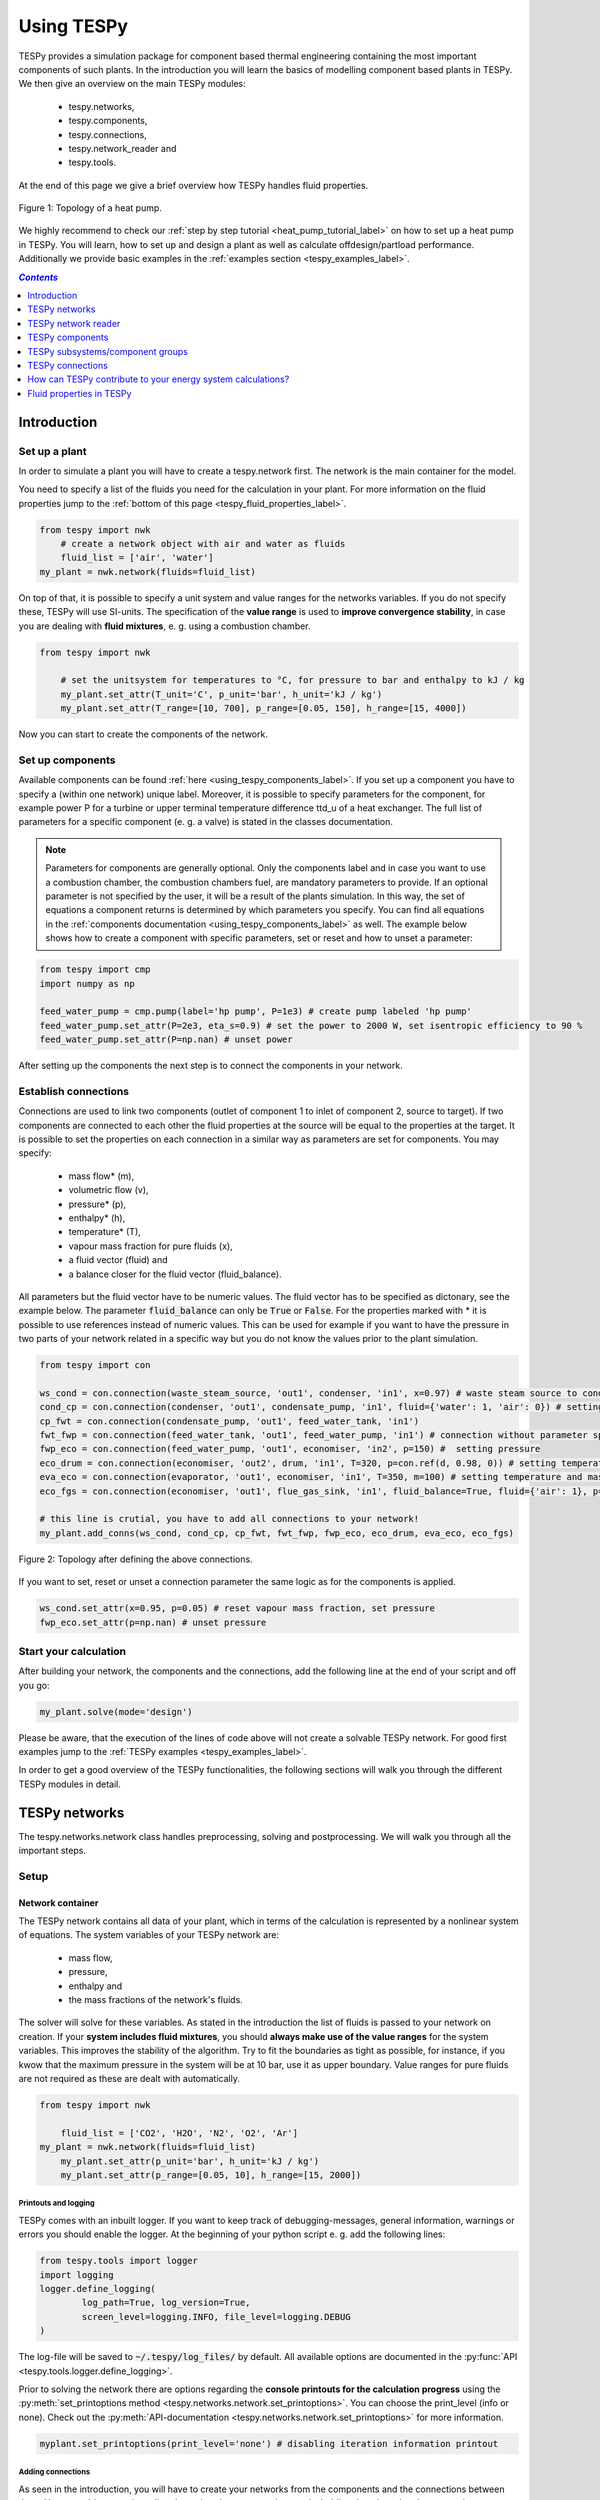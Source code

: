 .. _using_tespy_label:

~~~~~~~~~~~
Using TESPy
~~~~~~~~~~~

TESPy provides a simulation package for component based thermal engineering containing the most important
components of such plants. In the introduction you will learn the basics of modelling component based
plants in TESPy. We then give an overview on the main TESPy modules:

 * tespy.networks,
 * tespy.components,
 * tespy.connections,
 * tespy.network_reader and
 * tespy.tools.

At the end of this page we give a brief overview how TESPy handles fluid properties.

.. figure:: api/_images/tutorial_heat_pump.svg
    :align: center

    Figure 1: Topology of a heat pump.

.. _using_tespy_introduction_label:

We highly recommend to check our :ref:`step by step tutorial <heat_pump_tutorial_label>` on how to
set up a heat pump in TESPy. You will learn, how to set up and design a plant as well as calculate offdesign/partload performance.
Additionally we provide basic examples in the :ref:`examples section <tespy_examples_label>`.

.. contents:: `Contents`
    :depth: 1
    :local:
    :backlinks: top


Introduction
============

Set up a plant
--------------

In order to simulate a plant you will have to create a tespy.network first. The network is the main container for the model.

You need to specify a list of the fluids you need for the calculation in your plant. For more information on the fluid properties jump to the :ref:`bottom of this page <tespy_fluid_properties_label>`.

.. code-block:: python

    from tespy import nwk
	# create a network object with air and water as fluids
	fluid_list = ['air', 'water']
    my_plant = nwk.network(fluids=fluid_list)

On top of that, it is possible to specify a unit system and value ranges for the networks variables. If you do not specify these, TESPy will use SI-units.
The specification of the **value range** is used to **improve convergence stability**, in case you are dealing with **fluid mixtures**, e. g. using a combustion chamber.

.. code-block:: python

    from tespy import nwk

	# set the unitsystem for temperatures to °C, for pressure to bar and enthalpy to kJ / kg
	my_plant.set_attr(T_unit='C', p_unit='bar', h_unit='kJ / kg')
	my_plant.set_attr(T_range=[10, 700], p_range=[0.05, 150], h_range=[15, 4000])

Now you can start to create the components of the network.

Set up components
-----------------

Available components can be found :ref:`here <using_tespy_components_label>`. If you set up a component you have to specify a (within one network) unique label.
Moreover, it is possible to specify parameters for the component, for example power P for a turbine or upper terminal temperature difference ttd_u of a heat exchanger.
The full list of parameters for a specific component (e. g. a valve) is stated in the classes documentation.

.. note::
	Parameters for components are generally optional. Only the components label and in case you want to use a combustion chamber, the combustion chambers fuel, are mandatory parameters to provide.
	If an optional parameter is not specified by the user, it will be a result of the plants simulation. In this way, the set of equations a component returns is determined by which parameters you specify.
	You can find all equations in the :ref:`components documentation <using_tespy_components_label>` as well. The example below shows how to create a component with specific parameters, set or reset and how to unset a parameter:

.. code-block:: python

	from tespy import cmp
	import numpy as np

	feed_water_pump = cmp.pump(label='hp pump', P=1e3) # create pump labeled 'hp pump'
	feed_water_pump.set_attr(P=2e3, eta_s=0.9) # set the power to 2000 W, set isentropic efficiency to 90 %
	feed_water_pump.set_attr(P=np.nan) # unset power

After setting up the components the next step is to connect the components in your network.

Establish connections
---------------------

Connections are used to link two components (outlet of component 1 to inlet of component 2, source to target).
If two components are connected to each other the fluid properties at the source will be equal to the properties at the target.
It is possible to set the properties on each connection in a similar way as parameters are set for components. You may specify:

 * mass flow* (m),
 * volumetric flow (v),
 * pressure* (p),
 * enthalpy* (h),
 * temperature* (T),
 * vapour mass fraction for pure fluids (x),
 * a fluid vector (fluid) and
 * a balance closer for the fluid vector (fluid_balance).

All parameters but the fluid vector have to be numeric values. The fluid vector has to be specified as dictonary, see the example below.
The parameter :code:`fluid_balance` can only be :code:`True` or :code:`False`. For the properties marked with * it is possible to use references instead of numeric values.
This can be used for example if you want to have the pressure in two parts of your network related in a specific way but you do not know the values prior to the plant simulation.

.. code-block:: python

	from tespy import con

	ws_cond = con.connection(waste_steam_source, 'out1', condenser, 'in1', x=0.97) # waste steam source to condenser hot side inlet and setting vapour mass fraction
	cond_cp = con.connection(condenser, 'out1', condensate_pump, 'in1', fluid={'water': 1, 'air': 0}) # setting a fluid vector: {'fluid i': mass fraction i}
	cp_fwt = con.connection(condensate_pump, 'out1', feed_water_tank, 'in1')
	fwt_fwp = con.connection(feed_water_tank, 'out1', feed_water_pump, 'in1') # connection without parameter specification
	fwp_eco = con.connection(feed_water_pump, 'out1', economiser, 'in2', p=150) #  setting pressure
	eco_drum = con.connection(economiser, 'out2', drum, 'in1', T=320, p=con.ref(d, 0.98, 0)) # setting temperature and pressure via reference object
	eva_eco = con.connection(evaporator, 'out1', economiser, 'in1', T=350, m=100) # setting temperature and mass flow
	eco_fgs = con.connection(economiser, 'out1', flue_gas_sink, 'in1', fluid_balance=True, fluid={'air': 1}, p=1) # setting fluid vector partially as well as the fluid balance parameter and pressure

	# this line is crutial, you have to add all connections to your network!
	my_plant.add_conns(ws_cond, cond_cp, cp_fwt, fwt_fwp, fwp_eco, eco_drum, eva_eco, eco_fgs)

.. figure:: api/_images/intro_connections.svg
    :align: center

    Figure 2: Topology after defining the above connections.

If you want to set, reset or unset a connection parameter the same logic as for the components is applied.

.. code-block:: python

	ws_cond.set_attr(x=0.95, p=0.05) # reset vapour mass fraction, set pressure
	fwp_eco.set_attr(p=np.nan) # unset pressure

Start your calculation
----------------------

After building your network, the components and the connections, add the following line at the end of your script and off you go:

.. code-block:: python

	my_plant.solve(mode='design')

Please be aware, that the execution of the lines of code above will not create a solvable TESPy network. For good first examples jump to the :ref:`TESPy examples <tespy_examples_label>`.

In order to get a good overview of the TESPy functionalities, the following sections will walk you through the different TESPy modules in detail.


.. _using_tespy_networks_label:

TESPy networks
==============

The tespy.networks.network class handles preprocessing, solving and postprocessing. We will walk you through all the important steps.

Setup
-----

Network container
^^^^^^^^^^^^^^^^^

The TESPy network contains all data of your plant, which in terms of the calculation is represented by a nonlinear system of equations. The system variables of your TESPy network are:

 * mass flow,
 * pressure,
 * enthalpy and
 * the mass fractions of the network's fluids.

The solver will solve for these variables. As stated in the introduction the list of fluids is passed to your network on creation.
If your **system includes fluid mixtures**, you should **always make use of the value ranges** for the system variables. This improves the stability of the algorithm. Try to fit the boundaries as tight as possible,
for instance, if you kwow that the maximum pressure in the system will be at 10 bar, use it as upper boundary.
Value ranges for pure fluids are not required as these are dealt with automatically.

.. code-block:: python

    from tespy import nwk

	fluid_list = ['CO2', 'H2O', 'N2', 'O2', 'Ar']
    my_plant = nwk.network(fluids=fluid_list)
	my_plant.set_attr(p_unit='bar', h_unit='kJ / kg')
	my_plant.set_attr(p_range=[0.05, 10], h_range=[15, 2000])

Printouts and logging
+++++++++++++++++++++

TESPy comes with an inbuilt logger. If you want to keep track of debugging-messages, general information, warnings or errors you should enable the logger. At the beginning of your python script e. g. add the following lines:

.. code-block:: python

	from tespy.tools import logger
	import logging
	logger.define_logging(
		log_path=True, log_version=True,
		screen_level=logging.INFO, file_level=logging.DEBUG
	)
	
The log-file will be saved to :code:`~/.tespy/log_files/` by default. All available options are documented in the :py:func:`API <tespy.tools.logger.define_logging>`.

Prior to solving the network there are options regarding the **console printouts for the calculation progress** using the :py:meth:`set_printoptions method <tespy.networks.network.set_printoptions>`.
You can choose the print_level (info or none). Check out the :py:meth:`API-documentation <tespy.networks.network.set_printoptions>` for more information.

.. code-block:: python

	myplant.set_printoptions(print_level='none') # disabling iteration information printout

Adding connections
++++++++++++++++++

As seen in the introduction, you will have to create your networks from the components and the connections between them.
You can add connections directly or via subsystems and networks holding them by using the appropriate methods:

.. code-block:: python

	myplant.add_conns()
	myplant.add_subsys()
	myplant.add_nwks()

.. note::

	You do not need to add the components to the network, as they are inherited via the added connections.
	After having set up your network and added all required elements, you can start the calculation.

Busses: power connections
+++++++++++++++++++++++++

Another type of connection is the bus: Busses are power connections for e. g. turbomachines or heat exchangers. They can be used to model motors or generators, too. Add them to your network with the following method:

.. code-block:: python

	myplant.add_busses()
	
You will learn more about busses and how they work in :ref:`this part<tespy_busses_label>`.

Start calculation
^^^^^^^^^^^^^^^^^

You can start the solution process with the following line:

.. code-block:: python

	myplant.solve(mode='design')

This starts the initialisation of your network and proceeds to its calculation. The specification of the calculation mode is mandatory, see the list of available keywords:

 * :code:`mode` is the calculation mode (design-calculation or offdesign-calculation),
 * :code:`init_path` is the path to the network folder you want to use for initialisation,
 * :code:`design_path` is the path to the network folder which holds the information of your plants design point,
 * :code:`max_iter` is the maximum amount of iterations performed by the solver,
 * :code:`init_only` stop after initialisation (True/False).

There are two calculation modes available (:code:`'design'` and :code:`'offdesign'`), which are explained in the subsections below.
If you choose :code:`offdesign` as calculation mode the specification of a :code:`design_path` is mandatory.

The usage of an initialisation path is always optional but highly recommended, as the convergence of the solution process will be improved, if you provide good starting values.
If do not specify an :code:`init_path`, the initialisation from priorly saved results will be skipped.
:code:`init_only=True` usually is used for debugging. You could use this feature to export a not solved network, if you want to do the parametrisation in .csv-files rather than your python script.

Design mode
+++++++++++

The design mode is used to design your system and is always the first calculation of your plant. **The offdesign calculation is always based on a design calculation!**.
Obviously as you are designing the plant the way you want, you are flexible to choose the parameters to specify.
However, you can't specify parameters that are based on a design case, as for example the isentropic efficiency characteristic function of a turbine or a pump. Specifying a value for the efficiency is of course possible.

Offdesign mode
++++++++++++++

The offdesign mode is used to **calulate the performance of your plant, if parameters deviate from the plant's design point**. This can be partload operation, operation at different temperature or pressure levels etc..
Thus, before starting an offdesing calculation you have to design your plant first. By stating :code:`'offdesign'` as calculation mode, **components and connections will auto-switch to the offdesign mode.**
For components, this means that all parameters provided in :code:`component.design` will be unset and instead all parameters provided in :code:`component.offdesign` will be set.
This applies to connections analogously. **The value of the newly set parameter is always equal to the value from the design case (or based on it for characteristics).**

.. code-block:: python

	myplant.solve(mode='offdesign', design_path='mynetwork')


.. note::

	Since version 0.1.0 there are no default design and offdesign parameters! All design and offdesign have to be specified manually as in the example below.

You can specify design and offdesign parameters for components and connections. For example, for a condenser you would usually design it to a maximum terminal temperature difference, in offdesign the heat transfer coefficient
is selected. The heat transfer coefficient is calculated in the preprocessing of the offdesign case based on the results of the design-case. Of course, this applies to all other parameters in the same way.
Also, the pressure drop is a result of the geometry for the offdesign case, thus we swap the pressure ratios with zeta values.

.. code-block:: python

	heat_ex.set_attr(design=['ttd_u', 'pr1', 'pr2'], offdesign=['kA', 'zeta1', 'zeta2'])

If you want to **prevent the autoswitch from design to offdesign mode** for specific components, use :code:`heat_ex.set_attr(mode='man')`.

For connections it works in the same way, e. g. write

.. code-block:: python

	connection.set_attr(design=['h'], offdesign=['T'])

if you want to replace the enthalpy with the temperature for your offdesign. **The temperature is a result of the design calculation and that value is then used for the offdesign calculation in this example.**

Solving
-------

A TESPy network can be represented as a linear system of nonlinear equations, consequently the solution is obtained with numerical methods.
TESPy uses the n-dimensional Newton–Raphson method to find the systems solution, which may only be found, if the network is parameterized correctly.
**The number of variables n** is :math:`n = num_{conn} \cdot (3 + num_{fluids})`.

The algorithm requires starting values for all variables of the system, thus an initialisation of the system is runned prior to calculating the solution.
**High quality initial values are crutial for convergence speed and stability**, bad starting values might lead to instabilty and diverging calculation can be the result.
Thus there are different levels for the initialisation.

Initialisation
^^^^^^^^^^^^^^

The initialisation is performed in the following steps.

**General preprocessing:**

 * check network consistency and initialise components (if network topology is changed to a prior calculation only),
 * perform design/offdesign switch (for offdesign calculations only)

**Finding starting values:**

 * fluid propagation,
 * fluid property initialisation,
 * initialisation from .csv (preprocessing with :code:`design_path` for offdesign case and setting starting values with :code:`init_path`).

The network check is used to find errors in the network topology, the calulation can not start without a successful check. The component initialisation is important for components using characteristics and the combustion chamber,
a preprocessing of some parameters is required. The preprocessing for the components is performed in the :code:`comp_init` method of the components.
You will find the methods in the :py:mod:`components module <tespy.components.components>`. The design/offdesign switch is described in the network setup section.

**The fluid propagation is a very important step in the initialisation:** Often, you will specify the fluid at one point of the network only, thus all other connections are missing an initial information on the fluid vector,
if you are not using an :code:`init_path`. Also, you do not need to state a starting value for the fluid vector at every point of the network. The fluid propagation will push/pull the specified fluid through the network.
If you are using combustion chambers these will be starting points and a generic flue gas composition will be calculated prior to the propagation.

.. note::
	If the fluid propagation fails, you often experience an error, where the fluid property database can not find a value, because the fluid is 'nan'. Providing starting values manually can fix this problem.

The fluid property initialisation takes the user specified starting values if available and otherwise uses generic starting values on the bases of to which components the connection is linked to.

Last step is the initialisation from :code:`init_path`: For offdesign cases a preprocessing based on the :code:`design_path` in order to recreate the design case and set parameters based on the design case is performed.
If you specified an :code:`init_path` TESPy searches through the connections file for the network topology and if the corresponding connection is found, the starting values for the system variables are extracted from the connections file.
**The files do not need to contain all connections of your network, thus you can build up your network bit by bit and initialise the existing parts of your network from the path.**
**Be aware that a change within the fluid vector does not allow this practice.** Thus, if you plan to use additional fluids in parts of the network you have not touched until now, you will need to state all fluids from the beginning.

.. note::

	Initialisation from a converged calculation usually yields the best performance and is highly receommended.
	In order to initialise your calculation from a path, you need to provide the path to the saved/exported network. If you saved your calculation restults you will find the results in the specified base path './savename/'.


Algorithm
^^^^^^^^^

In this section we will give you an introduction to the implemented solution algorithm.

Newton–Raphson method
+++++++++++++++++++++

The Newton–Raphson method requires the calculation of residual values for the equations and of the partial derivatives to all system variables (jacobian matrix).
In the next step the matrix is inverted and multiplied with the residual vector to calculate the increment for the system variables.
This process is repeated until every equation's result in the system is "correct", thus the residual values are smaller than a specified error tolerance. All equations are of the same structure:

.. math::

	0 = \text{expression}

calculate the residuals

.. math::

	f(\vec{x}_i)

jacobian matrix J

.. math::
	J(\vec{x})=\left(\begin{array}{cccc}
	\frac{\partial f_1}{\partial x_1} & \frac{\partial f_1}{\partial x_2} & \cdots & \frac{\partial f_1}{\partial x_n} \\
	\frac{\partial f_2}{\partial x_1} & \frac{\partial f_2}{\partial x_2} & \cdots & \frac{\partial f_2}{\partial x_n} \\
	\vdots & \vdots & \ddots & \vdots \\
	\frac{\partial f_n}{\partial x_1} & \frac{\partial f_n}{\partial x_2} & \cdots & \frac{\partial f_n}{\partial x_n}
	\end{array}\right)

derive the increment

.. math::
	\vec{x}_{i+1}=\vec{x}_i-J(\vec{x}_i)^{-1}\cdot f(\vec{x}_i)

while

.. math::
	||f(\vec{x}_i)|| > \epsilon

.. note::

	You have to provide the exact amount of required parameters (neither less nor more) and the parametrisation must not lead to linear dependencies.
	Each parameter you set for a connection and each energy flow you specify for a bus will add one equation to your system.
	On top, each component provides a different amount of basic equations plus the equations provided by your component specification.
	For example, setting the power of a pump results in an additional equation compared to a pump without specified power:

.. math::
	\forall i \in \mathrm{network.fluids} \, &0 = fluid_{i,in} - fluid_{i,out}\\
											 &0 = \dot{m}_{in} - \dot{m}_{out}\\
					 \mathrm{additional:} \, &0 = 1000 - \dot{m}_{in} (\cdot {h_{out} - h_{in}})

.. _using_tespy_convergence_check_label:

Convergence stability
+++++++++++++++++++++

One of the main downsides of the Newton–Raphson method is that the initial stepwidth is very large and that it does not know physical boundaries,
for example mass fractions smaller than 0 and larger than 1 or negative pressure. Also, the large stepwidth can adjust enthalpy or pressure to quantities that are not covered by the fluid property databases.
This would cause an inability e. g. to calculate a temperature from pressure and enthalpy in the next iteration of the algorithm. In order to improve convergence stability, we have added a convergence check.

**The convergence check manipulates the system variables after the increment has been added** (if the system variable's value is not user specified). This manipulation has four steps, the first two are always applied:

 * cutting off mass fractions smaller than 0 and larger than 1: This way a mass fraction of a single fluid components never exceeds these boundaries.
 * check, wheather the fluid properties of pure fluids are within the available ranges of CoolProp and readjust the values if not.

The next two steps are applied, if the user did not specify an init_file and the iteration count is lower than 3, thus in the first three iteration steps of the algorithm only. In other cases this convergence check is skipped.

 * Fox mixtures: check, if the fluid properties (pressure, enthalpy and temperature) are within the user specified boundaries (:code:`p_range, h_range, T_range`) and if not, cut off higher/lower values.
 * Check the fluid properties of the connections based on the components they are connecting. E. g. check if the pressure at the outlet of a turbine is lower than the pressure at the inlet or if the flue gas composition at a combustion chamber's
   outlet is within the range of a "typical" flue gas composition. If there are any violations, the corresponding variables are manipulated. If you want to look up, what exactly the convergence check for a specific component does,
   look out for the :code:`convergence_check` methods in the :py:mod:`tespy.components.components module <tespy.components.components>`.

In a lot of different tests the algorithm has found a near enough solution after the third iteration, further checks are usually not required.

Troubleshooting
+++++++++++++++

In this section we show you how you can troubleshoot your calculation and list up common mistakes. If you want to debug your code, make sure to enable tespy.logger and have a look at the log-file at :code:`~/.tespy/` (or at your specified location).

First of all, make sure your network topology is set up correctly, TESPy will prompt an Error, if not.
Also, TESPy will prompt an error, if you did not provide enough or if you provide too many parameters for your calculation, but you will not be given an information which specific parameters are under- or overdetermined.

.. note::
	Always keep in mind, that the system has to find a value for mass flow, pressure, enthalpy and the fluid mass fractions. Try to build up your network step by step and have in mind, what parameters will be determined
	by adding an additional component without any parametrisation. This way, you can easily determine, which parameters are still to be specified.

When using multiple fluids in your network, e. g. :code:`fluids=['water', 'air', 'methane']` and at some point you want to have water only, you still need to specify the mass fractions for both air and methane (although beeing zero) at that point :code:`fluid={'water': 1, 'air': 0, 'methane': 0}`.
Also, setting :code:`fluid={water: 1}, fluid_balance=True` will still not be sufficent, as the fluid_balance parameter adds only one equation to your system.

.. note::

	If you are modeling a cycle, e. g. the clausius rankine cylce, you need to make a cut in the cycle using a sink and a source not to overdetermine the system. Have a look in the :ref:`heat pump tutorial <heat_pump_tutorial_label>`
	to understand why this is important.

If you have provided the correct number of parameters in your system and the calculations stops after or even before the first iteration, there are four frequent reasons for that:

 * Sometimes, the fluid property database does not find a specific fluid property in the initialisation process, have you specified the values in the correct unit?
 * Also, fluid property calculation might fail, if the fluid propagation failed. Provide starting values for the fluid composition, especially, if you are using drums, merges and splitters.
 * A linear dependency in the jacobian matrix due to bad parameter settings stops the calculation (overdetermining one variable, while missing out on another).
 * A linear dependency in the jacobian matrix due to bad starting values stops the calculation.

The first reason can be eleminated by carefully choosing the parametrisation. **A linear dependendy due to bad starting values is often more difficult to resolve and it may require some experience.**
In many cases, the linear dependency is caused by equations, that require the **calculation of a temperature**, e. g. specifying a temperature at some point of the network, terminal temperature differences at heat exchangers, etc..
In this case, **the starting enthalpy and pressure should be adjusted in a way, that the fluid state is not within the two-phase region:** The specification of temperature and pressure in a two-phase region does not yield a distict value for the enthalpy.
Even if this specific case appears after some iterations, better starting values often do the trick.

Another frequent error is that fluid properties move out of the bounds given by the fluid property database. The calculation will stop immediately. **Adjusting pressure and enthalpy ranges for the convergence check** might help in this case.

.. note::

	If you experience slow convergence or instability within the convergence process, it is sometimes helpful to have a look at the iterinformation. This is printed by default and provides
	information on the residuals of your systems' equations and on the increments of the systems' variables. Maybe it is only one variable causing the instability, thus its increment is much larger
	than the incerement of the other variables.

Did you experience other errors frequently and have a workaround/tips for resolving them? You are very welcome to contact us and share your experience for other users!

Postprocessing
--------------

A postprocessing is performed automatically after the calculation finished. You have two further options:

 * print the results to prompt (:code:`nw.print_results()`) and
 * save the results in a .csv-file (:code:`nw.save('savename')`).

You can print the components and its properties to the prompt and the connections and its properties as well. If you choose to save your results the specified folder will be created containing the information about the network, all connections, busses, components and characteristics.

In order to perform calculations based on your results, you can access all components' and connections' parameters:

For the components this is the way to go

.. code:: python

	eff = mycomp.eta_s.val # isentropic efficiency of mycomp
	s_irr = mycomp.Sirr.val # entropy production of mycomp due to irreveribility

Use this code for connection parameters:

.. code:: python

	mass_flow = myconn.m.val # value in specified network unit
	mass_flow_SI = myconn.m.val_SI # value in SI unit
	mass_fraction_oxy = myconn.fluid.val['O2'] # for the mass fraction of oxygen

.. _using_tespy_components_label:

TESPy network reader
====================

The network reader is a useful tool to import networks from a datastructure using .csv-files. In order to reimport an exported TESPy network, you must save the network first.

.. code:: python

	nw.save('mynetwork')

This generates a folder structure containing all relevant files defining your network (general network information, components, connections, busses, characteristics) holding the parametrization of that network.
You can reimport the network using following code with the path to the saved documents. The generated network object contains the same information as a TESPy network created by a python script. Thus, it is possible to set your parameters in the .csv-files, too.

.. code:: python

	from tespy import nwkr
	nw = nwkr.load_nwk('path/to/mynetwork')
	
.. note::

	- Imported connections are accessible by the connections' target and target id, e. g.: :code:`nw.imp_conns['condenser:in1']`. 
	- Imported components and busses are accessible by their label, e. g. :code:`nw.imp_comps['condenser']` and :code:`nw.imp_busses['total heat output']` respectively.

TESPy components
================

In this section we will introduce you into the details of component parametrisation and component characteristics. At the end of the section we show you, how to create custom components.

List of components
------------------

More information on the components can be gathered from the code documentation. We have linked the base class containing a figure and basic informations as well as the equations.

- :py:class:`Source <tespy.components.components.source>` (no equations)
- :py:class:`Sink <tespy.components.components.sink>` (no equations)
- Nodes (base class is node)
	- :py:class:`Node <tespy.components.components.node>` (:py:meth:`equations <tespy.components.components.node.equations>`)
	- :py:class:`Merge <tespy.components.components.merge>` (:py:meth:`equations <tespy.components.components.node.equations>`)
	- :py:class:`Splitter <tespy.components.components.splitter>` (:py:meth:`equations <tespy.components.components.node.equations>`)
	- :py:class:`Separator <tespy.components.components.separator>` (:py:meth:`equations <tespy.components.components.node.equations>`)
- :py:class:`Valve <tespy.components.components.valve>` (:py:meth:`equations <tespy.components.components.valve.equations>`)
- Turbomachines (base class is turbomachine)
	* :py:class:`Pump <tespy.components.components.pump>` (:py:meth:`equations <tespy.components.components.turbomachine.equations>`)
	* :py:class:`Compressor <tespy.components.components.compressor>` (:py:meth:`equations <tespy.components.components.turbomachine.equations>`)
	* :py:class:`Turbine <tespy.components.components.turbine>` (:py:meth:`equations <tespy.components.components.turbomachine.equations>`)
- Components with combustion (base class is combustion_chamber)
	* :py:class:`Combustion chamber <tespy.components.components.combustion_chamber>` (:py:meth:`equations <tespy.components.components.combustion_chamber.equations>`)
	* :py:class:`Combustion chamber stoichiometric <tespy.components.components.combustion_chamber_stoich>` (:py:meth:`equations <tespy.components.components.combustion_chamber_stoich.equations>`)
	* :py:class:`Cogeneration unit <tespy.components.components.cogeneration_unit>` (:py:meth:`equations <tespy.components.components.cogeneration_unit.equations>`)
- Heat exchangers (base class is heat_exchanger)
	* :py:class:`Heat exchanger <tespy.components.components.heat_exchanger>` (:py:meth:`equations <tespy.components.components.heat_exchanger.equations>`)
	* :py:class:`Condenser <tespy.components.components.condenser>` (:py:meth:`equations <tespy.components.components.heat_exchanger.equations>`)
	* :py:class:`Desuperheater <tespy.components.components.desuperheater>` (:py:meth:`equations <tespy.components.components.heat_exchanger.equations>`)
- Simplified heat exchangers (base class is heat_exchanger_simple)
	* :py:class:`Heat exchanger simple <tespy.components.components.heat_exchanger_simple>` (:py:meth:`equations <tespy.components.components.heat_exchanger_simple.equations>`)
	* :py:class:`Pipe <tespy.components.components.pipe>` (:py:meth:`equations <tespy.components.components.heat_exchanger_simple.equations>`)
	* :py:class:`Solar collector <tespy.components.components.solar_collector>` (:py:meth:`equations <tespy.components.components.heat_exchanger_simple.equations>`)
- :py:class:`Drum <tespy.components.components.drum>` (:py:meth:`equations <tespy.components.components.drum.equations>`)
- :py:class:`Subsystem interface <tespy.components.components.subsys_interface>` (:py:meth:`equations <tespy.components.components.subsys_interface.equations>`)


Component parametrisation
-------------------------

Component parameters can be set and accessed in various ways. All parameters of components are objects of a :code:`data_container` class. The data container for component parameters it is called :code:`dc_cp`, :code:`dc_cc` for component characteristics and :code:`dc_cm` for characteristic maps.
The main purpose of having a data container for the parameters (instead of pure numbers), is added flexibility for the user.

There are different ways for you to specify a component parameter, we use a heat exchanger as an example.

Parameters
^^^^^^^^^^

.. code-block:: python

	from tespy import cmp, hlp
	import numpy as np

	he = cmp.heat_exchanger('evaporator')

	# ways to specify (and set) value
	he.set_attr(kA=1e5)
	# specify data container (same result as above)
	he.set_attr(kA=hlp.dc_cp(val=1e5, is_set=True))

	# ways to unset value
	he.set_attr(kA=np.nan)
	he.kA.set_attr(is_set=False)

	# custom variables
	pipe = cmp.pipe('my pipe')

	# make diameter variable of system
	pipe.set_attr(D='var')
	# data container specification with identical result,
	# benefit: val is the starting value in this case
	pipe.set_attr(D=hlp.dc_cp(val=0.2, is_set=True, is_var=True))


Characteristics
^^^^^^^^^^^^^^^

.. code-block:: python

	from tespy import cmp, hlp
	import numpy as np

	he = cmp.heat_exchanger('evaporator')

	# specify name of predefined method
	he.set_attr(kA_char1='EVA_HOT')
	he.set_attr(kA_char2='EVA_COLD')

	# specify data container (yields same result)
	he.set_attr(kA_char1=hlp.dc_cc(method='EVA_HOT', param='m'))

	# specify data container (custom interpolation points x and y)
	x = np.array([0, 0.5, 1, 2])
	y = np.array([0, 0.8, 1, 1.2])
	he.set_attr(kA_char1=hlp.dc_cc(param='m', x=x, y=y))


Component characteristics
-------------------------

Characteristics are available for the following components and parameters:

- pump
	* eta_s_char: isentropic efficiency vs. volumetric flow rate, not customizable at the moment
	* flow_char: pressure rise vs. volumetric flow characteristic, customizable
- compressor
	* char_map: component map for isentropic efficiency and pressure rise, not customizable at the moment
	* eta_s_char: isentropic efficiency vs. pressure ratio, customizable
- turbine
	* eta_s_char: isentropic efficiency vs. isentropic enthalpy difference/pressure ratio/volumetric flow/mass flow, customizable
- valve
	* pr_char: pressure ratio vs. inlet pressure, customizable
- heat exchangers:
	* kA1_char, kA2_char: heat transfer coefficient, various predefined types, mass flows as specification parameters, customizable
- simple heat exchangers
	* kA_char: e. g. pipe, see heat exchangers
- cogeneration unit
	* tiP_char: thermal input vs. power ratio, customizable
	* Q1_char: heat output 1 vs. power ratio, customizable
	* Q2_char: heat output 2 vs. power ratio, customizable
	* Qloss_char: heat loss vs. power ratio, customizable

There are two ways for specifying the customizable characteristic line of a component.
You can specify the method directly by stating the methods name or you define the whole data container for this parameter.

.. code-block:: python

	from tespy import cmp, hlp

	turb = cmp.turbine('turbine')
	# method specification (default characteristic line "TRAUPEL")
	turb.set_attr(eta_s_char='TRAUPEL')
	# data container specification
	turb.set_attr(eta_s_char=hlp.dc_cc(method='TRAUPEL', param='dh_s', x=None, y=None))

	# defining a custom line (this line overrides the default characteristic line, method does not need to be specified)
	x = np.array([0, 1, 2])
	y = np.array([0.95, 1, 0.95])
	turb.set_attr(eta_s_char=hlp.dc_cc(param='dh_s', x=x, y=y)

	# heat exchanger analogously
	he = cmp.heat_exchanger('evaporator')
	he.set_attr(kA_char1='EVA_HOT')
	he.set_attr(kA_char2='EVA_COLD')

Default characteristic lines are available for
- turbines,
- pumps,
- compressor,
- heat exchangers and
- cogeneration untis,
which can be found in the :py:mod:`documentation <tespy.components.characteristics>`.

Custom components
-----------------

If required, you can add custom components. These components should inherit from :py:class:`tespy.components.components.component class <tespy.components.components.component>` or its children.
In order to do that, create a python file in your working directory and import the :py:mod:`tespy.components.components module <tespy.components.components>`. The most important methods are

- :code:`attr(self)`,
- :code:`inlets(self)`,
- :code:`outlets(self)`,
- :code:`equations(self)`,
- :code:`derivatives(self, nw)` and
- :code:`calc_parameters(self, nw, mode)`,

where :code:`nw` is a :py:class:`tespy.networks.network object <tespy.networks.network>`.

The starting lines of your file would look like this:

.. code:: python

	from tespy import cmp


	class my_custom_component(cmp.component):


Attributes
^^^^^^^^^^

The attr method returns a dictionary with the attributes you are able to specify when you want to parametrize your component as keys. The values for each key are the type of data_container this parameter should hold.

.. code:: python

	def attr(self):
		return {'par1': dc_cp(), 'par2': dc_cc()}


Inlets and outlets
^^^^^^^^^^^^^^^^^^

:code:`inlets(self)` and :code:`outlets(self)` respectively must return a list of strings. The list may look like this:

.. code:: python

	def inlets(self):
		return ['in1', 'in2']

	def outlets(self):
		return ['out1', 'out2']

The number of inlets and outlets might even be generic, e. g. if you have added an attribute :code:`'num_in'` in :code:`attr(self)`:

.. code:: python

    def inlets(self):
        if self.num_in_set:
            return ['in' + str(i + 1) for i in range(self.num_in)]
        else:
            self.set_attr(num_in=2)
            return self.inlets()

Equations
^^^^^^^^^

The equations contain the information on the changes to the fluid properties within the component. Each equation must be defined in a way, that the correct result is zero, e. g.:

.. math::

	0 = \dot{m}_{in} - \dot{m}_{out}\\
	0 = \dot{p}_{in} - \dot{p}_{out} - \Delta p

The connections connected to your component are available as a list in :code:`self.inl` and :code:`self.outl` respectively.

.. code:: python

    def equations(self):

    	vec_res = []

		vec_res += [self.inl[0].m.val_SI - self.outl[0].m.val_SI]
		vec_res += [self.inl[0].p.val_SI - self.outl[0].p.val_SI - self.dp.val]

The equations are added to a list one after another, which will be returned at the end.

Derivatives
^^^^^^^^^^^

You need to calculate the partial derivatives of the equations to all variables of the network.
This means, that you have to calculate the partial derivatives to mass flow, pressure, enthalpy and all fluids in the fluid vector on each incomming or outgoing connection of the component.

Add all derivatives to a list (in the same order as the equations) and return the list as numpy array (:code:`np.asarray(list)`).
The derivatives can be calculated analytically or numerically by using the inbuilt function :code:`numeric_deriv(self, func, dx, pos, **kwargs)`.

- :code:`func` is the function you want to calculate the derivatives for,
- :code:`dx` is the variable you want to calculate the derivative to and
- :code:`pos` indicates the connection you want to calculate the derivative for, e. g. :code:`pos=1` means, that counting your inlets and outlets from low index to high index (first inlets, then outlets),
  the connection to be used is the second connection in that list.
- :code:`kwargs` are additional keyword arguments required for the function.

For a good start just look into the source code of the inbuilt components. If you have further questions feel free to contact us.


.. _tespy_subsystems_label:


TESPy subsystems/component groups
=================================

Usage
-----

Subsystems are an easy way to add frequently used component groups such as a drum with evaporator or a preheater with desuperheater to your system.
You can use the predefined subsystems or :ref:`create a subsytem yourself <tespy_subsystems_label>`. Every subsystem must have two interfaces, an inlet interface and an outlet interface.
These interfaces have a variable number of connections, which can be connected with the rest of your network. The example below uses the predefined subsystem preheater with desuperheater (:code:`ph_desup_cond()`).
The subsystems interfaces are subsystem.inlet and subsystem.outlet, both with two connections. All connections (and components) of the subsystem have to be added to the network in order to start a simulation.
This can easily be done by adding the whole subsystem object to your network.

.. code-block:: python

	from tespy import subsys, cmp
	ext = cmp.source(label='extraction steam')
	cond = cmp.sink(label='condensate')
	fwc = cmp.source(label='feed water cold')
	fww = cmp.sink(label='feed water warm')

	# a preheater with desuperheater part
	preheater = subsys.ph_desup(label='sub1')

	# connections into the subsystem are attached to subsystem.inlet, connections out of the subsystem to subsystem.outlet
	ext_pre = connection(ext, 'out1', subsystem.inlet, 'in1')
	pre_cond = connection(subsystem.outlet, 'out1', cond, 'in1')
	fwc_pre = connection(fwc, 'out1',subsystem.inlet,'in2')
	pre_fwc = connection(subsystem.outlet, 'out2', fww, 'in1')

	# parametrisation
	preheater.set_attr(ttd=8, pr1_desup=1, pr2_desup=1, pr1_cond=1, pr2_cond=1)

	ext_pre.set_attr(m=5, p=4, h=29e5, fluid={'water': 1})
	fwc_pre.set_attr(p=50, h=3e5, fluid={'water': 1})
	pre_fwc.set_attr(p0=50)

	# create the network and connections and subsystems
	my_plant.add_conns(ext_pre, pre_cond, fwc_pre, pre_fwc)
	my_plant.add_subsys(subsys)


.. figure:: api/_images/intro_subsys.svg
    :align: center

    Figure 3: Topology of the subsystem.

Custom subsystems
-----------------

You can use subsystems in order to represent groups of different components. These are highly customizable and thus a very powerful tool, if you require to use specific component groups frequently.
You will learn how to create your own subsystems. Create a .py file in your working-directory with the class-definition of your custom subsystem. This usually includes the following methods:

- :code:`attr`: list of subsystem attributes,
- :code:`create_comps`: define the number of interfaces and create the necessary components,
- :code:`set_comps`: parametrize the components with the defined attributes from :code:`attr`,
- :code:`create_conns`: create the subsystems topology and
- :code:`set_conns`: parametrize them.

The following section shows, how the different functions of a subsystem can be defined. The code is taken from the subsystem drum with evaporator and natural flow.

Your file will start with the following lines:

.. code-block:: python

	from tespy import con, cmp, subsys


	class dr_eva_natural (subsys.subsystem):

Add the attr method:

.. code-block:: python

	def attr(self):
		# define available attributes for subsystem
		# num_i and num_o are excluded, as they are predefined in this subsystem
		return ([n for n in subsys.subsystem.attr(self) if
				 n != 'num_i' and n != 'num_o'] +
				['dp1_eva', 'PP', 'circ_num'])

Create the components
^^^^^^^^^^^^^^^^^^^^^

The inlet and the outlet of the subsystem must be an attribute of the subsystem in order to reference to these when you are creating a network and want to connect the subsystem to the rest of the network.

.. code-block:: python

	def create_comps(self):
		# create the components

		self.num_i = 2
		self.num_o = 2
		self.inlet = cmp.subsys_interface(label=self.label + '_inlet',
										  num_inter=self.num_i)
		self.outlet = cmp.subsys_interface(label=self.label + '_outlet',
										   num_inter=self.num_o)
		self.drum = cmp.drum(label=self.label + '_drum')
		self.evaporator = cmp.heat_exchanger(label=self.label + '_evaporator')

As specific attributes refer to specific components in the subsystem, it is necessery, that the evaporator is stored as attribute of the subsystem as well. Else it would not be possible to set values for the parametrization.

Parametrize the components
^^^^^^^^^^^^^^^^^^^^^^^^^^

.. code-block:: python

	def set_comps(self):
		# set component parameters

		self.evaporator.set_attr(ttd_l=self.PP)
		self.evaporator.set_attr(pr1=self.pr1_eva)

Create the connections
^^^^^^^^^^^^^^^^^^^^^^

Create a list called :code:`self.conns` and add the connections to that list.

.. code-block:: python

	def create_conns(self):
		# create the connections

		self.conns = []

		self.conns += [con.connection(self.inlet, 'out1', self.evaporator, 'in1')]
		self.conns += [con.connection(self.evaporator, 'out1', self.outlet, 'in1')]
		self.conns += [con.connection(self.inlet, 'out2', self.drum, 'in1')]
		self.conns += [con.connection(self.drum, 'out1', self.evaporator, 'in2')]
		self.conns += [con.connection(self.evaporator, 'out2', self.drum, 'in2')]
		self.conns += [con.connection(self.drum, 'out2', self.outlet, 'in2')]

Parametrize the connections
^^^^^^^^^^^^^^^^^^^^^^^^^^^

The connection gets a ref object as attribute, thus it is necessary to look, if the subsystems attribute is set or not.
For parametrization with specific values simply use :code:`self.conns[3].set_attr(m=self.mass_flow)`. :code:`self.mass_flow` must be a subsystem attribute in this example.

.. code-block:: python

	def set_conns(self):
		# set connection parameters

		if self.circ_num_set:
			self.conns[3].set_attr(m=con.ref(self.conns[-1], self.circ_num, 0))
		else:
			self.conns[3].set_attr(m=np.nan)

Add more felxibility
^^^^^^^^^^^^^^^^^^^^

If you want to add even more flexibility, you might need to manipulate the :code:`__init__()` method.
For example, if you want a variable number of inlets and outlets because you have a variable number of components groups within your subsystem,
you may introduce an attribute which is set on initialisation and lets you create and parametrize components and connections generically.
This might be very interesting for district heating systems, turbines with several sections of equal topology, etc..
For a good start, you can have a look into the sub_consumer.py at the `tespy_examples repository <https://github.com/fwitte/tespy_examples/tree/master/district_heating>`_.


TESPy connections
=================

This section provides an overview of the parametrisation of connections, the usage of references and busses (connections for energy flow).

Parametrisation
---------------

As mentioned in the introduction, for each connection you can specify the following parameters:

 * mass flow* (m),
 * volumetric flow (v),
 * pressure* (p),
 * enthalpy* (h),
 * temperature* (T),
 * vapour mass fraction for pure fluids (x),
 * a fluid vector (fluid) and
 * a balance closer for the fluid vector (fluid_balance).

It is possible to specify values, starting values, references and data containers. The data containers for connections are dc_prop for fluid properties (mass flow, pressure, enthalpy, temperature and vapour mass fraction)
and dc_flu for fluid composition. You need to import the :code:`hlp` module, if you want to specify data_containers.

.. code-block:: python

	# set pressure and vapour mass fraction by value, temperature and enthalpy analogously
	myconn.set_attr(p=7, x=0.5)

	# set starting values for mass flow, pressure and enthalpy (has no effect on temperature and vapour mass fraction!)
	myconn.set_attr(m0=10, p0=15, h0=100)

	# do the same with a data container
	myconn.set_attr(p=hlp.dc_prop(val=7, val_set=True), x=hlp.dc_prop(val=0.5, val_set=True))
	myconn.set_attr(m=hlp.dc_prop(val0=10), p=hlp.dc_prop(val0=15), h=hlp.dc_prop(val0=100))

	# specify a value in a different unit for a specific parameter
	myconn.set_attr(p=hlp.dc_prop(val=7, val_set=True, unit='MPa', unit_set=True)

	# specify a referenced value: pressure of myconn is 1.2 times pressure at myotherconn minus 5 Pa (always SI unit here)
	myconn.set_attr(p=con.ref(myotherconn, 1.2, -5))

	# specify value and reference at the same time
	myconn.set_attr(p=hlp.dc_prop(val=7, val_set=True, ref=con.ref(myotherconn, 1.2, -5), ref_set=True))

	# unset value and reference
	myconn.set_attr(p=np.nan)
	myconn.p.set_attr(val_set=False, ref_set=False)

If you want to specify the fluid vector you can do it in the following way:

.. code-block:: python

	# set both elements of the fluid vector
	myconn.set_attr(fluid={'water': 1, 'air': 0})
	# same thing, but using data container
	myconn.set_attr(fluid=dc_flu(val={'water': 1, 'air': 0}, val_set:{'water': True, 'air': True}))

	# set starting values
	myconn.set_attr(fluid0={'water': 1, 'air': 0})
	# same thing, but using data container
	myconn.set_attr(fluid=dc_flu(val0={'water': 1, 'air': 0}))

	# unset values
	myconn.fluid.set_attr(val_set={'water': False, 'air': False})

References can not be used for fluid composition at the moment!


.. _tespy_busses_label:

Busses
------

Busses can be used to add up the power of different turbomachinery or to add up heat flow of different heat exchangers within your network.
The handling is very similar to connections and components. You need to add components to your busses as a dictionary containing at least the instance of your component.
Additionally you may provide a characteristic line, linking the ratio of actual heat flow/power to referenced heat flow/power to a factor the actual heat flow/power of the component is multiplied with on the bus.
For instance, you can provide a characteristic line of an electrical generator or motor for a variable conversion efficiency. The referenced value (P_ref) is retrieved by the design point of your system.
Offdesign calculations use the referenced value from your system design point for the characteristic line. In design case, the heat flow/power ratio thus will be equal to 1.

.. note::
	The available keywords for the dictionary are

	- 'c' for the component instance,
	- 'p' for the parameter (the cogeneration unit has different parameters, have a look at the :ref:`cogeneration unit example <cogeneration_unit_label>`),
	- 'P_ref' for the reference heat flow/power value of the component and
	- 'char' for the characteristic line.

	There are different specification possibilites:

	- If you specify the component only, the parameter will be default (not working with cogeneration unit) and the conversion factor of the characteristic line will be 1 for every load.
	- If you specify a numeric value for char, the conversion factor will be that value for every load.
	- If you want to specify a characteristic line, you need to provide a :py:class:`TESPy characteristics <tespy.components.characteristics.characteristics>` object.

This can be used for easy post processing, e. g. to calculate thermal efficiency or you can build up relations between components in your network.
If you want to use the busses for postprocessing only, you must not specify the sum of the power or heat flow on your bus.
If you set a value for P (equal parameter for heat flow or power), an additional equation will be added to your network. This way the total heat flow/power of the bus will equal to the specified value.
This could be useful, e. g. for establishing relations between different components, for instance when using a steam turbine powered feed water pump.
In the code example the power of the turbine and the feed water pump is added up and set to zero, as the turbines and feed water pumps power have to be equal in absolute value but have different sign.
The sign can be manipulated, e. g. in order to design two turbines with equal power output.
Do not forget to add the busses to you network.

.. code-block:: python

	from tespy import nwk, con, cmp_char

	...

	fwp_bus = con.bus('feed water pump', P=0) # set a value for the total power on this bus.
	fwp_bus.add_comps({'c': turbine_fwp}, {'c': fwp})

	turbine_bus = con.bus('turbines', P=0) # set a value for the total power on this bus
	turbine_bus.add_comps({'c': turbine_hp}, {'c': turbine_hp, 'char': -1})
	# the values for the busses power can be altered by using .set_attr()

	power = con.bus('power output') # bus for postprocessing, no power (or heat flow) specified but with variable conversion efficiency
	x = np.array([0.2, 0.4, 0.6, 0.8, 1.0, 1.1])
	y = np.array([0.85, 0.93, 0.95, 0.96, 0.97, 0.96])
	gen = cmp_char.characteristics(x=x, y=y) # characteristic line for a generator
	power.add_comps({'c': turbine_hp, 'char': gen}, {'c': turbine_lp, 'char': gen})

	chp = con.bus('chp power') # bus for cogeneration unit power
	chp.add_comps({'c': cog_unit, 'p': 'P', 'char': gen})

	my_network.add_busses(fwp_bus, turbine_bus, power)
	
.. note::

	The x-values of the characteristic line represent the relative load of the component: actual value of the bus divided by the reference/design point value.
	In design-calculations the x-value used in the function evaluation will always be at 1.


How can TESPy contribute to your energy system calculations?
============================================================

In this part you learn how you can use TESPy for your energy system calculations: In energy system calculations, for instance in oemof-solph, plants are usually modelled as abstract components on a much lower level of detail.
In order to represent a plant within an abstract component it is possible to supply characteristics establishing a connection between your energy system model and a specific plant model.
Thus the characteristics are a representation of a specific plant layout in terms of topology and process parameters. In the examples section we have an example of a heat pump COP at different loads and ambient temperatures
as well as a CHP unit with backpressure turbine operating at different loads and varying feed flow temperatures of a heating system.


.. _tespy_fluid_properties_label:

Fluid properties in TESPy
=========================

The basic fluid properties are handled by `CoolProp <http://www.coolprop.org/>`_. All available fluids can be found on their homepage.

Pure and pseudo-pure fluids
---------------------------

If you use pure fluids, TESPy directly uses CoolProp functions to gather all fluid properties.
CoolProp covers the most important fluids such as water, air as a pseudo-pure fluid as well as its components, several fuels and refrigerants etc..
Look for the aliases in the `list of fluids <http://www.coolprop.org/fluid_properties/PurePseudoPure.html#list-of-fluids>`_. All fluids provided in this list cover liquid and gaseous state and the two-phase region.

Incompressible fluids
---------------------

If you are looking for heat transer fluids, the `list of incompressible fluids <http://www.coolprop.org/fluid_properties/Incompressibles.html>`_ might be interesting for you.
In contrast to the pure fluids, the properties cover liquid state only.

Fluid mixtures
--------------

CoolProp provides fluid properties for two component mixtures. BUT: These are NOT integrated in TESPy! Nevertheless, you can use fluid mixtures for gases:

Ideal mixtures of gaseous fluids
^^^^^^^^^^^^^^^^^^^^^^^^^^^^^^^^

TESPy can handle mixtures of gaseous fluids, by using the single fluid properties from CoolProp together with corresponding equations for mixtures.
The equations can be found in the :py:mod:`tespy.tools.helpers module <tespy.tools.helpers>` and are applied automatically to the fluid vector.

Other mixtures
^^^^^^^^^^^^^^

It is **not possible** to use mixtures of liquid and other liquid or gaseous fluids **at the moment**!
If you try to use a mixture of two liquid or gaseous fluids and liquid fluids, e. g. water and methanol or liquid water and air, the equations will still be applied, but obviously return bad values.
If you have ideas for the implementation of new kinds of mixtures we appreciate you contacting us.
